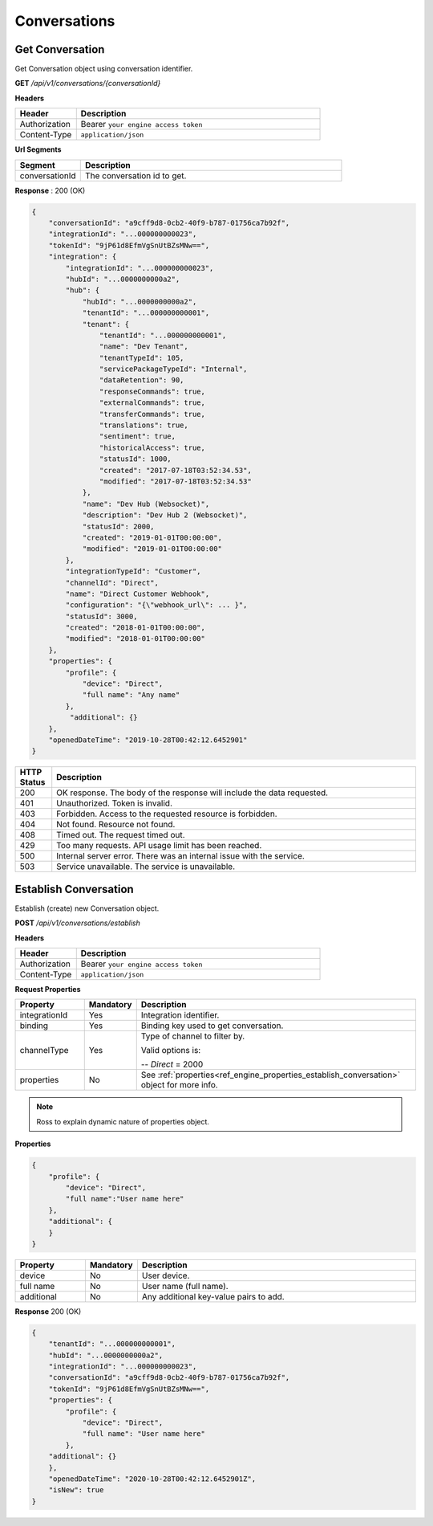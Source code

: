 .. role:: underline
    :class: underline

Conversations
^^^^^^^^^^^^^

Get Conversation
****************

Get Conversation object using conversation identifier.

**GET** */api/v1/conversations/{conversationId}*

**Headers**

.. list-table::
   :widths: 15 60
   :header-rows: 1

   * - Header     
     - Description
   * - Authorization
     - Bearer ``your engine access token``
   * - Content-Type
     - ``application/json``

**Url Segments**

.. list-table::
   :widths: 15 60
   :header-rows: 1

   * - Segment     
     - Description
   * - conversationId
     - The conversation id to get.

**Response** : 200 (OK)

.. code-block:: JSON

    {
        "conversationId": "a9cff9d8-0cb2-40f9-b787-01756ca7b92f",
        "integrationId": "...000000000023",
        "tokenId": "9jP61d8EfmVgSnUtBZsMNw==",
        "integration": {
            "integrationId": "...000000000023",
            "hubId": "...0000000000a2",
            "hub": {
                "hubId": "...0000000000a2",
                "tenantId": "...000000000001",
                "tenant": {
                    "tenantId": "...000000000001",
                    "name": "Dev Tenant",
                    "tenantTypeId": 105,
                    "servicePackageTypeId": "Internal",
                    "dataRetention": 90,
                    "responseCommands": true,
                    "externalCommands": true,
                    "transferCommands": true,
                    "translations": true,
                    "sentiment": true,
                    "historicalAccess": true,
                    "statusId": 1000,
                    "created": "2017-07-18T03:52:34.53",
                    "modified": "2017-07-18T03:52:34.53"
                },
                "name": "Dev Hub (Websocket)",
                "description": "Dev Hub 2 (Websocket)",
                "statusId": 2000,
                "created": "2019-01-01T00:00:00",
                "modified": "2019-01-01T00:00:00"
            },
            "integrationTypeId": "Customer",
            "channelId": "Direct",
            "name": "Direct Customer Webhook",
            "configuration": "{\"webhook_url\": ... }",
            "statusId": 3000,
            "created": "2018-01-01T00:00:00",
            "modified": "2018-01-01T00:00:00"
        },
        "properties": {
            "profile": {
                "device": "Direct",
                "full name": "Any name"                
            },
             "additional": {}
        },
        "openedDateTime": "2019-10-28T00:42:12.6452901"
    }

.. list-table::
    :widths: 5 50
    :header-rows: 1   

    * - HTTP Status
      - Description
    * - 200
      - OK response. The body of the response will include the data requested.
    * - 401
      - Unauthorized. Token is invalid.
    * - 403
      - Forbidden. Access to the requested resource is forbidden.
    * - 404
      - Not found. Resource not found.
    * - 408
      - Timed out. The request timed out.
    * - 429
      - Too many requests. API usage limit has been reached.
    * - 500
      - Internal server error. There was an internal issue with the service.
    * - 503
      - Service unavailable. The service is unavailable.

Establish Conversation
**********************

Establish (create) new Conversation object.

**POST** */api/v1/conversations/establish*

**Headers**

.. list-table::
   :widths: 15 60
   :header-rows: 1

   * - Header     
     - Description
   * - Authorization
     - Bearer ``your engine access token``
   * - Content-Type
     - ``application/json``

**Request Properties**

.. list-table::
   :widths: 15 10 60
   :header-rows: 1

   * - Property     
     - Mandatory
     - Description
   * - integrationId
     - Yes
     - Integration identifier.
   * - binding       
     - Yes
     - Binding key used to get conversation.
   * - channelType
     - Yes
     - Type of channel to filter by.
     
       Valid options is:

       -- *Direct* = 2000       
   * - properties
     - No
     - See :ref:`properties<ref_engine_properties_establish_conversation>` object for more info.

.. _ref_engine_properties_establish_conversation:


.. note:: 
    Ross to explain dynamic nature of properties object.

**Properties**

.. code-block:: JSON

    {        
        "profile": { 
            "device": "Direct",		
            "full name":"User name here"            
        },
        "additional": {
        }        
    }

.. list-table::
  :widths: 15 10 60
  :header-rows: 1

  * - Property     
    - Mandatory
    - Description
  * - device
    - No
    - User device.
  * - full name
    - No
    - User name (full name).
  * - additional
    - No
    - Any additional key-value pairs to add.

**Response** 200 (OK)

.. code-block:: JSON

    {
        "tenantId": "...000000000001",
        "hubId": "...0000000000a2",
        "integrationId": "...000000000023",
        "conversationId": "a9cff9d8-0cb2-40f9-b787-01756ca7b92f",
        "tokenId": "9jP61d8EfmVgSnUtBZsMNw==",
        "properties": {
            "profile": {
                "device": "Direct",
                "full name": "User name here"                
            },
        "additional": {}
        },
        "openedDateTime": "2020-10-28T00:42:12.6452901Z",
        "isNew": true
    }